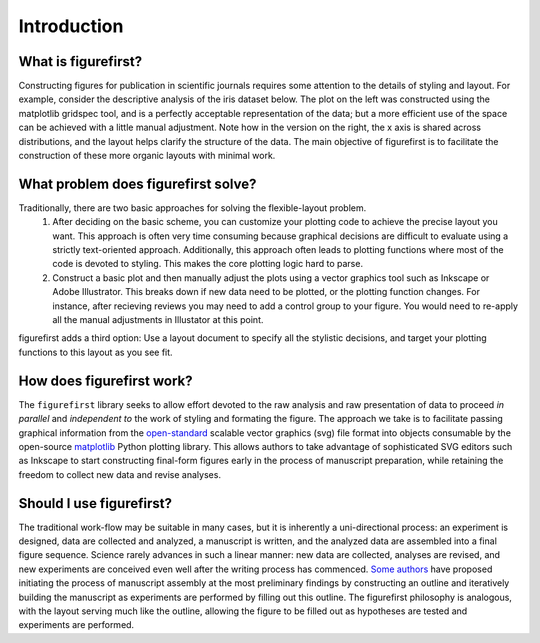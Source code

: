 Introduction
============

What is figurefirst?
--------------------
Constructing figures for publication in scientific journals requires some attention to the details of styling and layout. For example, consider the descriptive analysis of the iris dataset below. The plot on the left was constructed using the matplotlib gridspec tool, and is a perfectly acceptable representation of the data; but a more efficient use of the space can be achieved with a little manual adjustment. Note how in the version on the right, the x axis is shared across distributions, and the layout helps clarify the structure of the data. The main objective of figurefirst is to facilitate the construction of these more organic layouts with minimal work.

.. image:: images/comparison.png

What problem does figurefirst solve?
------------------------------------
Traditionally, there are two basic approaches for solving the flexible-layout problem.
	(1) After deciding on the basic scheme, you can customize your plotting code to achieve the precise layout you want. This approach is often very time consuming because graphical decisions are difficult to evaluate using a strictly text-oriented approach. Additionally, this approach often leads to plotting functions where most of the code is devoted to styling. This makes the core plotting logic hard to parse.

	(2) Construct a basic plot and then manually adjust the plots using a vector graphics tool such as Inkscape or Adobe Illustrator. This breaks down if new data need to be plotted, or the plotting function changes. For instance, after recieving reviews you may need to add a control group to your figure. You would need to re-apply all the manual adjustments in Illustator at this point.

figurefirst adds a third option: Use a layout document to specify all the stylistic decisions, and target your plotting functions to this layout as you see fit.

.. image:: images/intro_var_approaches.png

How does figurefirst work?
--------------------------
The ``figurefirst`` library seeks to allow effort devoted to the raw analysis and raw presentation of data to proceed *in parallel* and *independent to* the work of styling and formating the figure. The approach we take is to facilitate passing graphical information from the `open-standard <https://www.w3.org/TR/SVG/>`_ scalable vector graphics (svg) file format into objects consumable by the open-source `matplotlib <http://matplotlib.org>`_ Python plotting library. This allows authors to take advantage of sophisticated SVG editors such as Inkscape to start constructing final-form figures early in the process of manuscript preparation, while retaining the freedom to collect new data and revise analyses.

Should I use figurefirst?
-----------------------------
The traditional work-flow may be suitable in many cases, but it is inherently a uni-directional process: an experiment is designed, data are collected and analyzed, a manuscript is written, and the analyzed data are assembled into a final figure sequence. Science rarely advances in such a linear manner: new data are collected, analyses are revised, and new experiments are conceived even well after the writing process has commenced. `Some authors <https://www.youtube.com/watch?v=q3mrRH2aS98>`_ have proposed initiating the process of manuscript assembly at the most preliminary findings by constructing an outline and iteratively building the manuscript as experiments are performed by filling out this outline. The figurefirst philosophy is analogous, with the layout serving much like the outline, allowing the figure to be filled out as hypotheses are tested and experiments are performed.
